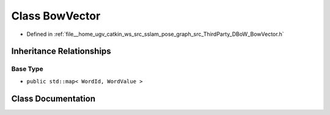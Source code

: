 .. _exhale_class_classDBoW2_1_1BowVector:

Class BowVector
===============

- Defined in :ref:`file__home_ugv_catkin_ws_src_sslam_pose_graph_src_ThirdParty_DBoW_BowVector.h`


Inheritance Relationships
-------------------------

Base Type
*********

- ``public std::map< WordId, WordValue >``


Class Documentation
-------------------


.. doxygenclass:: DBoW2::BowVector
   :members:
   :protected-members:
   :undoc-members: